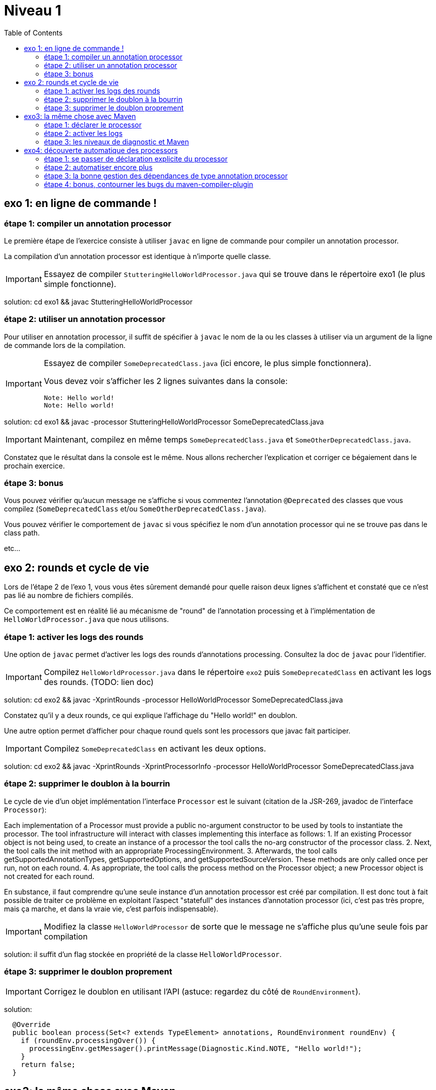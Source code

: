 = Niveau 1
:toc: right
:icons: font

== exo 1: en ligne de commande !

=== étape 1: compiler un annotation processor

Le première étape de l'exercice consiste à utiliser `javac` en ligne de commande pour compiler un annotation processor.

La compilation d'un annotation processor est identique à n'importe quelle classe.

IMPORTANT: Essayez de compiler `StutteringHelloWorldProcessor.java` qui se trouve dans le répertoire exo1 (le plus simple fonctionne).

solution: cd exo1 && javac StutteringHelloWorldProcessor

=== étape 2: utiliser un annotation processor

Pour utiliser en annotation processor, il suffit de spécifier à `javac` le nom de la ou les classes à utiliser via un argument de la ligne de commande lors de la compilation.

[IMPORTANT]
====
Essayez de compiler `SomeDeprecatedClass.java` (ici encore, le plus simple fonctionnera).

Vous devez voir s'afficher les 2 lignes suivantes dans la console:

----
Note: Hello world!
Note: Hello world!
----
====

solution: cd exo1 && javac -processor StutteringHelloWorldProcessor SomeDeprecatedClass.java

IMPORTANT: Maintenant, compilez en même temps `SomeDeprecatedClass.java` et `SomeOtherDeprecatedClass.java`.

Constatez que le résultat dans la console est le même. Nous allons rechercher l'explication et corriger ce bégaiement dans le prochain exercice.

=== étape 3: bonus

Vous pouvez vérifier qu'aucun message ne s'affiche si vous commentez l'annotation `@Deprecated` des classes que vous compilez (`SomeDeprecatedClass` et/ou `SomeOtherDeprecatedClass.java`).

Vous pouvez vérifier le comportement de `javac` si vous spécifiez le nom d'un annotation processor qui ne se trouve pas dans le class path.

etc...

== exo 2: rounds et cycle de vie

Lors de l'étape 2 de l'exo 1, vous vous êtes sûrement demandé pour quelle raison deux lignes s'affichent et constaté que ce n'est pas lié au nombre de fichiers compilés.

Ce comportement est en réalité lié au mécanisme de "round" de l'annotation processing et à l'implémentation de `HelloWorldProcessor.java` que nous utilisons.

=== étape 1: activer les logs des rounds

Une option de `javac` permet d'activer les logs des rounds d'annotations processing. Consultez la doc de `javac` pour l'identifier.

IMPORTANT: Compilez `HelloWorldProcessor.java` dans le répertoire `exo2` puis `SomeDeprecatedClass` en activant les logs des rounds. (TODO: lien doc)

solution: cd exo2 && javac -XprintRounds -processor HelloWorldProcessor SomeDeprecatedClass.java

Constatez qu'il y a deux rounds, ce qui explique l'affichage du "Hello world!" en doublon.

Une autre option permet d'afficher pour chaque round quels sont les processors que javac fait participer.

IMPORTANT: Compilez `SomeDeprecatedClass` en activant les deux options.

solution: cd exo2 && javac -XprintRounds -XprintProcessorInfo -processor HelloWorldProcessor SomeDeprecatedClass.java

=== étape 2: supprimer le doublon à la bourrin

Le cycle de vie d'un objet implémentation l'interface `Processor` est le suivant (citation de la JSR-269, javadoc de l'interface `Processor`):

Each implementation of a Processor must provide a public no-argument constructor to be used by tools to instantiate the processor. The tool infrastructure will interact with classes implementing this interface as follows:
    1. If an existing Processor object is not being used, to create an instance of a processor the tool calls the no-arg constructor of the processor class.
    2. Next, the tool calls the init method with an appropriate ProcessingEnvironment.
    3. Afterwards, the tool calls getSupportedAnnotationTypes, getSupportedOptions, and getSupportedSourceVersion. These methods are only called once per run, not on each round.
    4. As appropriate, the tool calls the process method on the Processor object; a new Processor object is not created for each round.

En substance, il faut comprendre qu'une seule instance d'un annotation processor est créé par compilation. Il est donc tout à fait possible de traiter ce problème en exploitant l'aspect "statefull" des instances d'annotation processor (ici, c'est pas très propre, mais ça marche, et dans la vraie vie, c'est parfois indispensable).

IMPORTANT: Modifiez la classe `HelloWorldProcessor` de sorte que le message ne s'affiche plus qu'une seule fois par compilation

solution: il suffit d'un flag stockée en propriété de la classe `HelloWorldProcessor`.

=== étape 3: supprimer le doublon proprement

IMPORTANT: Corrigez le doublon en utilisant l'API (astuce: regardez du côté de `RoundEnvironment`).

solution:

[source,java]
----
  @Override
  public boolean process(Set<? extends TypeElement> annotations, RoundEnvironment roundEnv) {
    if (roundEnv.processingOver()) {
      processingEnv.getMessager().printMessage(Diagnostic.Kind.NOTE, "Hello world!");
    }
    return false;
  }
----

== exo3: la même chose avec Maven

Dans le répertoire `exo3`, vous trouverez deux projets Maven et les classes de l'exo 2:

 * répertoire `processor`: le projet `processor-exo3` produit un `jar` qui contient la classe `fr.devoxx.niveau1.exo3.HelloWorldProcessor`.
 * répertoire `subject`: le projet `subject-exo3` contient la classe `fr.devoxx.niveau1.exo3.SomeDeprecatedClass`

=== étape 1: déclarer le processor

IMPORTANT: Compilez le projet `processor-exo3` (pensez au `install`) puis `subject-exo3` (`compile` suffit). Constatez qu'aucune ligne `Hello world!` ne s'affiche dans les traces Maven.

De la même manière qu'en utilisant `javac` à la main il faut ajouter une ligne de commande pour déclarer un annotation processor, avec Maven il faut ajouter quelques lignes dans le `pom.xml`.

Le plugin Maven qui se charge de la compilation (et fait donc l'interface entre Maven et le compilateur) est le `maven-compiler-plugin`.

[IMPORTANT]
====
Trouvez comment déclarer le processor `fr.devoxx.niveau1.exo3.HelloWorldProcessor` (TODO: lien doc), recompilez et consatez que le message suivant s'affiche dans les logs Maven:

----
[WARNING] Hello world!
----
====

solution:
ajout dans la configuration de `maven-compiler-plugin` des 3 lignes suivantes:

[source,xml]
----
<annotationProcessors>
  <annotationProcessor>fr.devoxx.niveau1.exo3.HelloWorldProcessor</annotationProcessor>
</annotationProcessors>
----

=== étape 2: activer les logs

L'activation des logs liés au processing d'annotations passait par des options de ligne de commande, tout comme la déclaration d'un processor. Avec maven donc, pour activer ces logs, on utilisera aussi des options de configuration du maven-compiler-plugin.

IMPORTANT: modifiez le pom.xml de `subject-exo3` de sorte que les logs du processing d'annotations s'affichent dans les logs du build maven.

solution:

[source,xml]
----
  <compilerArgs>
    <compilerArg>-XprintRounds</compilerArg>
    <compilerArg>-XprintProcessorInfo</compilerArg>
  </compilerArgs>
----

=== étape 3: les niveaux de diagnostic et Maven

Le niveau de log utilisé dans l'implémentation Maven de `HelloWorldProcessor` n'est pas le même que dans l'implémentation pour `javac`.

IMPORTANT: Pour comprendre pourquoi, faites un test avec les valeurs `NOTE` puis `WARNING` (et `OTHER` si vous y tenez) de l'enum `javax.tools.Diagnostic.Kind`.

Ce comportement est un "choix" du plugin `maven-compiler-plugin` pour réduire la quantité de logs Maven (sic!) durant la phase compilation.

IMPORTANT: Trouvez l'option du plugin permet l'affichage des warnings de compilation dans Maven (TODO: lien doc).

solution: ajouter `<showWarnings>true</showWarnings>` dans la configuration de `maven-compiler-plugin` pour afficher `WARNING`, `NOTES` et `OTHER` au niveau `[INFO]`.

IMPORTANT: Tentez maintenant la compilation avec le niveau `ERROR`.

Constatez que vous avez maintenant dans vos mains le moyen de contrôler la compilation de vos classes.

NOTE: Par ailleurs, ce comportement permet de comprendre pourquoi on utilise une enum qui s'appelle `Diagnostic.Kind` et non quelque chose comme `Level`. En principe, on n'enregistre pas un log mais on transmet un diagnostic au compilateur (sous forme de message), en le qualifiant. Charge au compilateur ensuite de choisir ce qu'il en fait. Dans les faits, cela revient à afficher un log sauf si c'est le niveau `ERROR` auquel cas le compilateur arrête également la compilation.

== exo4: découverte automatique des processors

L'obligation de déclarer explicitement son processor est un handicap au déploiement d'une solution basée sur un annotation processor.

Heureusement, la JSR-269 spécifie la présence d'un "discovery process". Celui de `javac` est basé sur le `ServiceLoader` de l'API Java.

=== étape 1: se passer de déclaration explicite du processor

La documentation de `javac` indique:

[quote]
Processors are located by means of service provider-configuration files named META-INF/services/javax.annotation.processing.Processor on the search path

[IMPORTANT]
====
Ajoutez le fichier dans le répertoire `src/main/resources` du projet `exo4-processor1` avec comme seul contenu le nom qualifié de la classe `DeprecatedCodeWhistleblower` sur une ligne.

Recompilez tout le projet (`mvn clean install`). Le message suivant s'affiche dans la console lors de la compilation du module `exo4-subject1`.

----
[WARNING] Attention, il y a du code déprécié dans les sources de ce module !
----
====

Félicitations ! Il suffit maintenant d'avoir l'artefact `fr.devoxx.2015.niveau1:exo4-processor1` comme dépendance avec le scope `compile` pour bénéficier de ses avertissements (super utiles) à la compilation.

=== étape 2: automatiser encore plus

La création du fichier `META-INF/services/javax.annotation.processing.Processor` et l'écriture de son contenu sont un exemple parfait de ce qui peut être automatisé avec le traitement d'annotations à la compilation.

Et pour preuve, c'est le but de la toute petite (3 classes) librairie `AutoService`.

Préparez votre totem, vous allez faire du traitement d'annotations sur un annotation processor.

[IMPORTANT]
====
Ajoutez la dépendance `com.google.auto.service:auto-service` au module `exo4-processor2`, puis l'annotation `@AutoService(Processor.class)` sur la classe `OverrideJohns`. Relancez la compilation de tout le projet, vous devez voir apparaître la ligne suivante lors de la compilation du module `exo4-subject2`:

----
[WARNING] True rewards await those who choose wisely.
----
====

Fantastique ! Ca fonctionne ! Il est possible de faire du traitement d'annotations alors même que l'on code un processor, pas mal non ?

=== étape 3: la bonne gestion des dépendances de type annotation processor

Vous aurez sûrement remarqué que la ligne produite par `DeprecatedCodeWhistleblower` ("[WARNING] Attention, il y a du code déprécié dans les sources de ce module !") est aussi présente lors de la compilation du module `exo4-subject2`.

Comme ce processor utilise un "service provider-configuration files", cela signifie que le module `exo4-subject2` déclare une dépendance vers le module `exo4-processor1`.

IMPORTANT: Vérifiez le `pom.xml` et constatez que ce n'est pas le cas.

En réalité, le module `exo4-processor1` est une dépendance indirecte du module `exo4-subject2`. En effet, celui-ci déclare une dépendance vers `exo4-subject1`, qui déclare une dépendance à `exo4-processor1`.

Du coup, `exo4-processor1` est bien dans le classpath de `exo4-subject2` et il se voit donc appliqué le processor de ce module.

Ce comportement est rarement souhaitable. Heureusement, il existe une option de la déclaration de dépendance Maven qui permet de le corriger, de faire en sorte d'avoir une dépendance de scope `compile` mais que celle-ci ne puisse être tirée indirectement.

[IMPORTANT]
====
Faites en sorte que la ligne de log du processor `DeprecatedCodeWhistleblower` ne s'affiche plus lors de la compilation du module `exo4-subject2` sans modifier le `pom.xml` de `exo4-subject2`. (astuce: la doc de `@AutoValue` est correcte de ce point de vue)
====

=== étape 4: bonus, contourner les bugs du maven-compiler-plugin

Si vous regardez le `pom.xml` du module `exo4-processor1`, vous constaterez qu'une option du compilateur a été ajoutée pour désactiver totalement le traitement d'annotations lors de la compilation de ce module.

Cette option est super-extrèmement-ultra-vachement importante si vous écrivez `META-INF/services/javax.annotation.processing.Processor` à la main.

[IMPORTANT]
====
Supprimez cette option, compilez le projet.

Constatez que le build échoue avec le message suivant:

----
[ERROR] Bad service configuration file, or exception thrown while constructing Processor object: javax.annotation.processing.Processor: Provider fr.devoxx.niveau1.exo4.DeprecatedCodeWhistleblower not found
----
====

Cette erreur signifie que Java n'a pas trouvé un processor alors que celui-ci est référencé dans un fichier `META-INF/services/javax.annotation.processing.Processor`. Mais bon, forcément, il ne trouve pas un processor qu'il est censé compiler.

L'explication de se comportement n'est pas triviale, mais la voici. Lors du build:

1. Maven copie les ressources dans le répertoire `exo4-processor1/target/classes`
2. lors de la compilation, le `maven-compiler-plugin` spécifie à `javac` que le répertoire `exo4-processor1/target/classes` fait partie de son classpath (un [ticket](https://jira.codehaus.org/browse/MCOMPILER-97) est ouvert sur le sujet depuis des années mais ce choix est requis pour le build incrémental)
3. `javac` constate donc la présence d'un fichier `META-INF/services/javax.annotation.processing.Processor` dans le classpath et recherche donc le processor indiqué: `DeprecatedCodeWhistleblower`
4. ce processor n'existe pas (forcément, on est sur le point de le compiler) et `javac` lève une erreur et ne compile aucun fichier
5. l'erreur ("error: Bad service configuration file, or exception thrown while constructing Processor object: javax.annotation.processing.Processor: Provider fr.devoxx.niveau1.exo4.DeprecatedCodeWhistleblower not found") est remontée par le `maven-compiler-plugin` et le build échoue

Le workaround qui est "prescrit" pour ce problème est celui indiqué ci-dessus: désactiver le traitement d'annotations complètement lors de la compilation du processor.

Ce workaround est acceptable à la condition d'avoir isolé le processor dans son propre module (ce qui est une bonne pratique de toute manière) et/ou que l'on a pas besoin d'annotation processing de toute façon.

L'autre workaround consiste à utiliser l'annotation `@AutoService`.

==== c'est pire avec Java 6 et 7

Attention, le build n'échoue que si Maven est exécuté avec Java 8. Avec Java 7 et 6, javac ne rapporte aucune erreur (bug corrigé en 8) et ne compile toujours aucune classe. Donc voici la situation que l'on reprend au point 5:

[arabic, start=5]
1. l'erreur ("error: Bad service configuration file, or exception thrown while constructing Processor object: javax.annotation.processing.Processor: Provider fr.devoxx.niveau1.exo4.DeprecatedCodeWhistleblower not found") est simplement ignorée par le `maven-compiler-plugin` (bug! gros bug!) qui considère que la compilation a réussi
2. la compilation de `exo4-processor1` produit donc un jar qui ne contient que `META-INF/services/javax.annotation.processing.Processor`
3. ce jar est tiré par les modules `exo4-subject1` et `exo4-subject2`, il y a donc dans le classpath un fichier `META-INF/services/javax.annotation.processing.Processor` qui référence un processor inexistant, `javac` lève une erreur et la compilation n'a pas lieu
4. s'il n'y a pas de compilation, le message de `OverrideJohns` ne peut pas s'afficher, pas de plus que celui de `DeprecatedCodeWhistleblower` qui n'a pas été compilé

En conclusion, la présence d'un fichier `META-INF/services/javax.annotation.processing.Processor` sans son processor peut sérieusement compromettre la compilation. Et encore plus celle d'un projet Maven dû à certains bugs du `maven-compiler-plugin` si vous n'utilisez pas Java 8.



